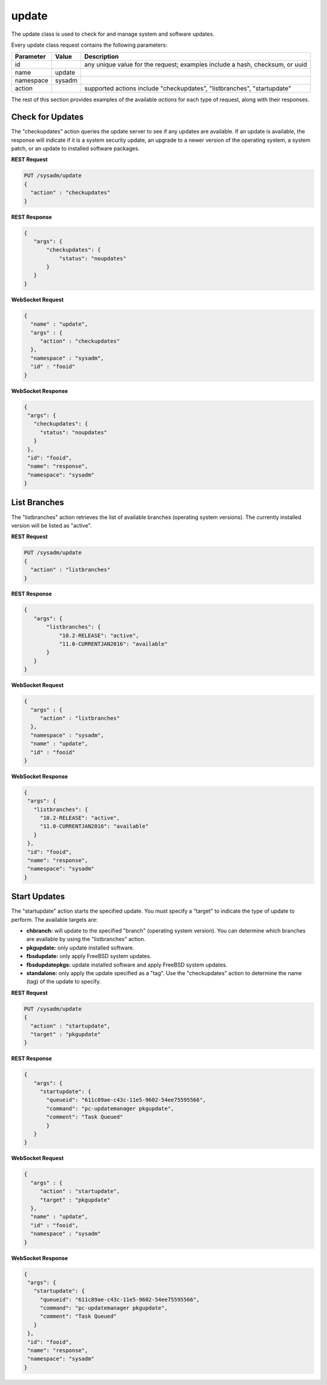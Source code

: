 .. _update:

update
******

The update class is used to check for and manage system and software updates.

Every update class request contains the following parameters:

+---------------------------------+---------------+----------------------------------------------------------------------------------------------------------------------+
| **Parameter**                   | **Value**     | **Description**                                                                                                      |
|                                 |               |                                                                                                                      |
+=================================+===============+======================================================================================================================+
| id                              |               | any unique value for the request; examples include a hash, checksum, or uuid                                         |
|                                 |               |                                                                                                                      |
+---------------------------------+---------------+----------------------------------------------------------------------------------------------------------------------+
| name                            | update        |                                                                                                                      |
|                                 |               |                                                                                                                      |
+---------------------------------+---------------+----------------------------------------------------------------------------------------------------------------------+
| namespace                       | sysadm        |                                                                                                                      |
|                                 |               |                                                                                                                      |
+---------------------------------+---------------+----------------------------------------------------------------------------------------------------------------------+
| action                          |               | supported actions include "checkupdates", "listbranches", "startupdate"                                              |
|                                 |               |                                                                                                                      |
+---------------------------------+---------------+----------------------------------------------------------------------------------------------------------------------+

The rest of this section provides examples of the available *actions* for each type of request, along with their responses. 

.. index:: checkupdates, update

.. _Check for Updates:

Check for Updates
=================

The "checkupdates" action queries the update server to see if any updates are available. If an update is available, the response will indicate if it is a system security update, an
upgrade to a newer version of the operating system, a system patch, or an update to installed software packages.

**REST Request**

.. code-block:: json

 PUT /sysadm/update
 {
   "action" : "checkupdates"
 }

**REST Response**

.. code-block:: json

 {
    "args": {
        "checkupdates": {
            "status": "noupdates"
        }
    }
 }

**WebSocket Request**

.. code-block:: json

 {
   "name" : "update",
   "args" : {
      "action" : "checkupdates"
   },
   "namespace" : "sysadm",
   "id" : "fooid"
 }

**WebSocket Response**

.. code-block:: json

 {
  "args": {
    "checkupdates": {
      "status": "noupdates"
    }
  },
  "id": "fooid",
  "name": "response",
  "namespace": "sysadm"
 }
 
.. index:: listbranches, update

.. _List Branches:

List Branches
=============

The "listbranches" action retrieves the list of available branches (operating system versions). The currently installed version will be listed as "active".

**REST Request**

.. code-block:: json

 PUT /sysadm/update
 {
   "action" : "listbranches"
 }

**REST Response**

.. code-block:: json

 {
    "args": {
        "listbranches": {
            "10.2-RELEASE": "active",
            "11.0-CURRENTJAN2016": "available"
        }
    }
 }

**WebSocket Request**

.. code-block:: json

 {
   "args" : {
      "action" : "listbranches"
   },
   "namespace" : "sysadm",
   "name" : "update",
   "id" : "fooid"
 }

**WebSocket Response**

.. code-block:: json

 {
  "args": {
    "listbranches": {
      "10.2-RELEASE": "active",
      "11.0-CURRENTJAN2016": "available"
    }
  },
  "id": "fooid",
  "name": "response",
  "namespace": "sysadm"
 }
 
.. index:: startupdate, update

.. _Start Updates:

Start Updates
=============

The "startupdate" action starts the specified update. You must specify a "target" to indicate the type of update to perform. The available targets are:

* **chbranch:** will update to the specified "branch" (operating system version). You can determine which branches are available by using the "listbranches" action.

* **pkgupdate:** only update installed software.

* **fbsdupdate:** only apply FreeBSD system updates.

* **fbsdupdatepkgs:** update installed software and apply FreeBSD system updates.

* **standalone:** only apply the update specified as a "tag". Use the "checkupdates" action to determine the name (tag) of the update to specify.

**REST Request**

.. code-block:: json

 PUT /sysadm/update
 {
   "action" : "startupdate",
   "target" : "pkgupdate"
 }

**REST Response**

.. code-block:: json

 {
    "args": {
      "startupdate": {
        "queueid": "611c89ae-c43c-11e5-9602-54ee75595566",
        "command": "pc-updatemanager pkgupdate",
        "comment": "Task Queued"
        }
    }
 }

**WebSocket Request**

.. code-block:: json

 {
   "args" : {
      "action" : "startupdate",
      "target" : "pkgupdate"
   },
   "name" : "update",
   "id" : "fooid",
   "namespace" : "sysadm"
 }

**WebSocket Response**

.. code-block:: json

 {
  "args": {
    "startupdate": {
      "queueid": "611c89ae-c43c-11e5-9602-54ee75595566",
      "command": "pc-updatemanager pkgupdate",
      "comment": "Task Queued"
    }
  },
  "id": "fooid",
  "name": "response",
  "namespace": "sysadm"
 }